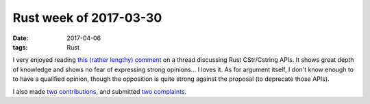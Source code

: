 Rust week of 2017-03-30
=======================

:date: 2017-04-06
:tags: Rust



I very enjoyed reading `this (rather lengthy) comment`__ on a thread
discussing Rust CStr/Cstring APIs.
It shows great depth of knowledge and shows no fear of expressing
strong opinions... I loves it.
As for argument itself,
I don't know enough to to have a qualified opinion,
though the opposition is quite strong against the proposal
(to deprecate those APIs).

I also made two__ contributions__,
and submitted two__ complaints__.


__ https://internals.rust-lang.org/t/5016/38

__ https://github.com/Byron/open-rs/pull/7
__ https://github.com/azerupi/mdBook/pull/239

__ https://github.com/azerupi/mdBook/issues/240
__ https://github.com/tailhook/probor/issues/5
